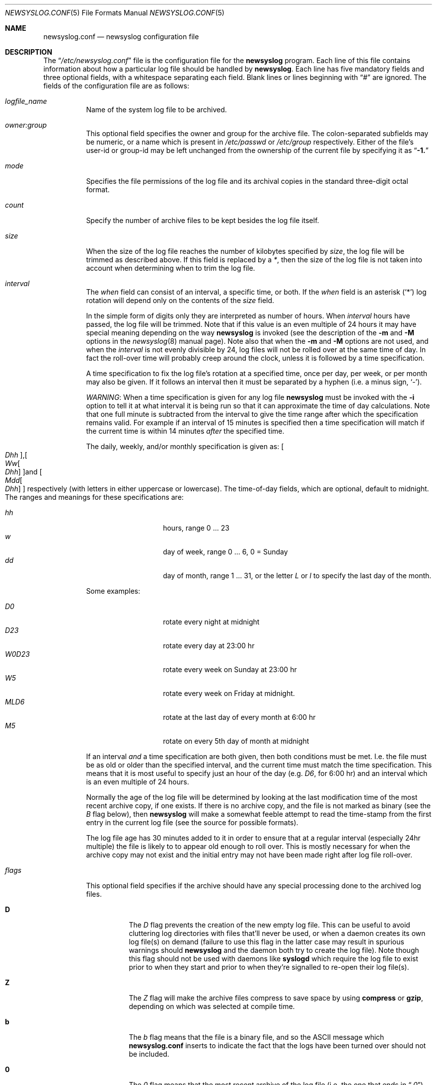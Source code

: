 .lf 1 newsyslog.conf.5so
.\"-*- nroff -*-
.\"
.\" newsyslog.conf.5so.  Generated from newsyslog.conf.5so.in by configure.
.\"
.\" This file contains changes from the Open Software Foundation.
.\"
.\" This file contains changes from Greg A. Woods; Planix, Inc.
.\"
.\"	$ssdlinux: newsyslog.conf.5,v 1.4 2003/10/07 01:56:03 yamagata Exp $
.\"ident	"@(#)newsyslog-1_1:newsyslog.conf.5so.in,v 1.13 2003/07/08 17:24:15 woods Exp"
.\"
.\" Copyright 1988, 1989 by the Massachusetts Institute of Technology
.\" 
.\" Permission to use, copy, modify, and distribute this software
.\" and its documentation for any purpose and without fee is
.\" hereby granted, provided that the above copyright notice
.\" appear in all copies and that both that copyright notice and
.\" this permission notice appear in supporting documentation,
.\" and that the names of M.I.T. and the M.I.T. S.I.P.B. not be
.\" used in advertising or publicity pertaining to distribution
.\" of the software without specific, written prior permission.
.\" M.I.T. and the M.I.T. S.I.P.B. make no representations about
.\" the suitability of this software for any purpose.  It is
.\" provided "as is" without express or implied warranty.
.\"
.Dd July 3, 2002
.Dt NEWSYSLOG.CONF 5
.Os
.Sh "NAME"
.Nm newsyslog.conf
.Nd
.Nm newsyslog
configuration file
.Sh "DESCRIPTION"
The
.Dq Pa /etc/newsyslog.conf
file is the configuration file for the
.Nm newsyslog
program.  Each line of this file contains information about how a
particular log file should be handled by
.Nm newsyslog .
Each line has five mandatory fields and three optional fields, with a
whitespace separating each field.  Blank lines or lines beginning with
.Dq #
are ignored.  The fields of the configuration file are as follows:
.Pp
.Bl -tag -width indent
.It Ar logfile_name
Name of the system log file to be archived.
.It Ar owner:group
This optional field specifies the owner and group for the archive file.
The colon-separated subfields may be numeric, or a name which is present
in
.Pa /etc/passwd
or
.Pa /etc/group
respectively.  Either of the file's user-id or group-id may be left
unchanged from the ownership of the current file by specifying it as
.Dq Li -1.
.It Ar mode 
Specifies the file permissions of the log file and its archival copies
in the standard three-digit octal format.
.It Ar count
Specify the number of archive files to be kept
besides the log file itself.
.It Ar size
When the size of the log file reaches the number of kilobytes specified
by
.Ar size ,
the log file will be trimmed as described above.  If this field
is replaced by a
.Ar * ,
then the size of the log file is not taken into account
when determining when to trim the log file.
.It Ar interval
The
.Ar when
field can consist of an interval, a specific time, or both.  If the
.Ar when
field is an asterisk
.Pq Ql \&*
log rotation will depend only on the contents of the
.Ar size
field.
.Pp
In the simple form of digits only they are interpreted as number of
hours.  When
.Ar interval
hours have passed, the log file will be trimmed.  Note that if this
value is an even multiple of 24 hours it may have special meaning
depending on the way
.Nm newsyslog
is invoked (see the description of the
.Fl m
and
.Fl M
options in the
.Xr newsyslog 8
manual page).  Note also that when the
.Fl m
and
.Fl M
options are not used, and when the
.Ar interval
is not evenly divisible by 24, log files will not be rolled over at the
same time of day.  In fact the roll-over time will probably creep around
the clock, unless it is followed by a time specification.
.Pp
A time specification to fix the log file's rotation at a specified time,
once per day, per week, or per month may also be given.  If it follows
an interval then it must be separated by a hyphen (i.e. a minus sign,
.Sq \- ) .
.Pp
.Em WARNING :
When a time specification is given for any log file
.Nm newsyslog
must be invoked with the
.Fl i
option to tell it at what interval it is being run so that it can
approximate the time of day calculations.  Note that one full minute is
subtracted from the interval to give the time range after which the
specification remains valid.  For example if an interval of 15 minutes
is specified then a time specification will match if the current time is
within 14 minutes
.Em after
the specified time.
.Pp
The daily, weekly, and/or monthly specification is given as:
.Sm off
.Bo
. Va D\&hh
.Bc ,
.Bo
. Va W\&w
. Bo
.  Va D\&hh
. Bc
.Bc 
and
.Bo
. Va M\&dd
. Bo
.  Va D\&hh
. Bc
.Bc
.Sm on
respectively (with letters in either uppercase or lowercase).  The
time-of-day fields, which are optional, default to midnight.  The ranges
and meanings for these specifications are:
.Pp
.Bl -tag -width Ds -compact -offset indent
.It Ar hh
hours, range 0 ... 23
.It Ar w
day of week, range 0 ... 6, 0 = Sunday
.It Ar dd
day of month, range 1 ... 31, or the letter
.Em L
or
.Em l
to specify the last day of the month.
.El
.Pp
Some examples:
.Pp
.Bl -tag -width Ds -compact -offset indent
.It Ar D0
rotate every night at midnight
.It Ar D23
rotate every day at 23:00 hr
.It Ar W0D23
rotate every week on Sunday at 23:00 hr
.It Ar W5
rotate every week on Friday at midnight.
.It Ar MLD6
rotate at the last day of every month at 6:00 hr
.It Ar M5
rotate on every 5th day of month at midnight
.El
.Pp
If an interval
.Em and
a time specification are both given, then both conditions must be met.
I.e. the file must be as old or older than the specified interval, and
the current time must match the time specification.  This means that it
is most useful to specify just an hour of the day (e.g.
.Ar D6 ,
for 6:00 hr) and an interval which is an even multiple of 24 hours.
.Pp
Normally the age of the log file will be determined by looking at the
last modification time of the most recent archive copy, if one exists.
If there is no archive copy, and the file is not marked as binary (see
the
.Ar B
flag below), then
.Nm newsyslog
will make a somewhat feeble attempt to read the time-stamp from the first
entry in the current log file (see the source for possible formats).
.Pp
The log file age has 30 minutes added to it in order to ensure that at a
regular interval (especially 24hr multiple) the file is likely to to
appear old enough to roll over.  This is mostly necessary for when the
archive copy may not exist and the initial entry may not have been made
right after log file roll-over.
.It Ar flags
This optional field specifies if the archive should have any
special processing done to the archived log files.
.Bl -tag -width indent
.It Sy D
The
.Ar D
flag prevents the creation of the new empty log file.  This can be
useful to avoid cluttering log directories with files that'll never be
used, or when a daemon creates its own log file(s) on demand (failure to
use this flag in the latter case may result in spurious warnings should
.Nm newsyslog
and the daemon both try to create the log file).  Note though this flag
should not be used with daemons like
.Nm syslogd
which require the log file to exist prior to when they start and prior
to when they're signalled to re-open their log file(s).
.It Sy Z
The
.Ar Z
flag will make the archive files compress to save space by
using
.Nm compress
or
.Nm gzip ,
depending on which was selected at compile time.
.It Sy b
The
.Ar b
flag means that the file is a binary file, and so the
.Tn ASCII
message which
.Nm
inserts to indicate the fact that the logs have been
turned over should not be included.
.It Sy 0
The
.Ar 0
flag means that the most recent archive of the log file (i.e. the one that
ends in
.Dq Pa .0 )
should not be compressed even when the
.Ar Z
flag is given.  (This flag may also be specified as
.Ar P
for compatability with
.Nx . )
This flag is necessary when managing log files written
directly to by long-running processes (e.g.\ 
.Nm smail ,
.Nm httpd ,
etc.).  This flag also makes it more convenient to browse through the
most recently archived log file without having to first uncompress it or
use tools like
.Nm zmore ,
or
.Nm zgrep ,
etc.
.It Sy -
The
.Ar -
flag means nothing, but can be used as a place-holder when either or
both of the
.Ar path_to_pid_file
and
.Ar sigtype
fields are specified for entries without any flags.
.El
.Pp
Flags can be specified in either uppercase or lowercase.
.It Ar path_to_pid_file
This optional field specifies the file name from which to read the
associated daemon's process-id.  If this field is present, and not
.Dq Pa /dev/null ,
a SIGHUP is sent the process id contained in this file.  This field must
start with a slash (i.e.\ 
.Dq Pa / )
in order to be recognised properly.
.It Ar sigtype
This optional field specifies the type of signal to be sent to the
daemon process.  This may be a numeric or symbolic value.  By default a
SIGHUP (hang-up) will be sent if this field is left blank.
.El
.Sh "EXAMPLE"
.Pp
A configuration file might appear as follows:
.Bd -literal
.lf 1 newsyslog.conf
#
#	newsyslog.conf - sample configuration file for newsyslog
# 
# WARNING:  the values used in this sample file are strictly for
# demonstration and documentation purposes and are not necessarily the
# best for real life use!
#
#ident "#(@):newsyslog-1_1:newsyslog.conf,v 1.12 2002/05/10 17:42:46 woods Exp"
#
# log_filename  [owner:group] mode count kb   hrs/at [flgs][/pid_file][sig]
#               |             |    |     |    |      |     |
/var/log/aculog uucp:dialer   640  10    *    ML     Z0    /dev/null  sigint
/var/log/auth                 640  10    100  *      Z0
/var/log/authpriv             640  10    100  *      Z0
/var/log/cron                 640  3     *    D0     Z0               HUP
/var/log/daemon               644  8     500  168    Z0               hup
/var/log/debug                640  4     1000 168    Z0
/var/log/httpd/access_log     644  5     *    D0     Z0    # only last one
/var/log/httpd/error_log      644  5     *   D0 Z0 /var/run/httpd.pid SIGUSR1
/var/log/kerberos.log         640  10    *    D0     Z0    /dev/null
/var/log/kern                 644  10    500  *      Z0
/var/log/local                644  10    1000 168    Z0
/var/log/lpd-errs daemon:staff 644 4     100  *      Z0
/var/log/lpd-acct daemon:staff 644 4     *    ML     Z0
/var/log/lpr                  644  5     250  *      Z0
/var/log/mail  root:staff     640  52    *    W0D0   Z0
/var/log/messages             644  10    500  168    Z
/var/log/news  news:news      644  2     *    D0     Z0
/var/log/smail/logfile        644  52    *    W0D0   DZ0   /dev/null
/var/log/smail/paniclog       644  5     500  168-D0 DZ0   /dev/null
/var/log/syslog               640  3     500  *      Z0
/var/log/user                 644  10    500  *      Z0
/var/log/uucp  uucp:operator  644  5     *    W0D0   Z0
/var/log/wtmp                 644  10    *    ML     bZ0
/var/log/xferlog              640  10    *    W0D0   Z0
.lf 292 newsyslog.conf.5so
.Ed
.Sh "FILES"
.Bl -tag -width /etc/newsyslog.conf -compact
.It Pa /etc/newsyslog.conf
The
.Nm newsyslog
configuration file.
.It Pa /var/run/syslogd.pid
The default location of the PID for
.Nm syslogd .
.El
.Sh "SEE ALSO"
.Xr compress 1 ,
.Xr cron 8 ,
.Xr gzip 1 ,
.Xr httpd 8 ,
.Xr newsyslog 8 ,
.Xr smail 8 ,
.Xr syslog 3 ,
.Xr syslogd 8 ,
.Xr zgrep 1 ,
.Xr zmore 1
.Sh "STANDARDS"
None.
.Sh "COMPATABILITY"
The original version of
.Nm newsyslog
expected a period
.Pq Dq "\&."
character to separate the user and group names in the
.Ar owner
field.  This has been changed to a colon
.Pq Dq "\:"
character so that user and group names may contain a period.  This
change is in conjunction with a similar change in the
.Nm chown
command (as required by
.St -p1003.2
compliance).  A period is no longer accepted as a separator as there are
already enough changes to make this version's configuration file format
incompatible with previous versions.
.Pp
The
.Fx
version
(and more recently the
.Nx
version) allows a restricted form of an ISO 8601 time format to specify
the time of day when a log file should be rotated.  In those versions
such a specification was given by placing it after an
.So Li \&@ Sc Ns No -sign
following the [optional] interval.  This version only allows the
sufficiently useful daily, weekly, and/or monthly time specification
with optional hour of day (also innovated by
.Fx ) ,
but it uses the hyphen (\-) as a separator from the optional interval
instead of the more confusing
.So Li \&$ Sc Ns No -sign.
.Sh "HISTORY"
Originated at MIT Project Athena.
.Pp
A
.Nm
file appeared in
.Bx 4.4 .
.Pp
The
.Ar path_to_pid_file
optional field was added by
.Fx .
.Pp
The
.Ar sigtype
optional field was added by
.Nx .
.Pp
The optional daily, weekly, and/or monthly time specification feature
was added by
.Fx .
.Pp
This particular version's feature set, and this separate manual page for
the configuration file, was put together by
.An Greg A. Woods ,
Planix, Inc.
.Sh "AUTHOR"
.An Theodore Ts'o ,
MIT Project Athena
.Pp
Copyright 1987, Massachusetts Institute of Technology
.Pp
This version by
.An Greg A. Woods ,
Planix, Inc.
.Sh "BUGS"
.Pp
Fields such as
.Ar interval
and
.Ar size
should allow the units of measurement to be specified.
.Pp
There is no provision for specification of a timezone in the
.Ar interval
field.
.Pp
Listing the same
.Ar path_to_pid_file
multiple times will cause SIGHUP to be sent to the associated daemon
process for every log file with the same PID file which is rolled over.
This is done to ensure that it's safe to compress the file after it has
hopefully been closed but in theory should be optimised to only notify
daemon(s) once (and of course to batch all the compression commands to
the end of the process).  This behaviour is normally harmless for
.Nm syslogd
and multiple signals can be avoided for other daemons by ensuring their
PID files are only listed once and that the
.Ar 0
flag is used to ensure the most recent log file is not immediately
compressed.  Note that daemons which have multiple log files open may
require signalling every time any one of their logs are rolled over
anyway, especially if their different logs have different roll-over
policies.
.Pp
The age of the log file may be impossible to determine, especially for
binary format files, if the most recent archive copy
.Pa ( logfile.0* )
does not exist.
.Pp
Anyone messing with the modification time of the most recent archive
copy will possibly break the file age determination algorithm and thus
mess up regular archive intervals for such files.
.\"
.\"	The End.
.\"
